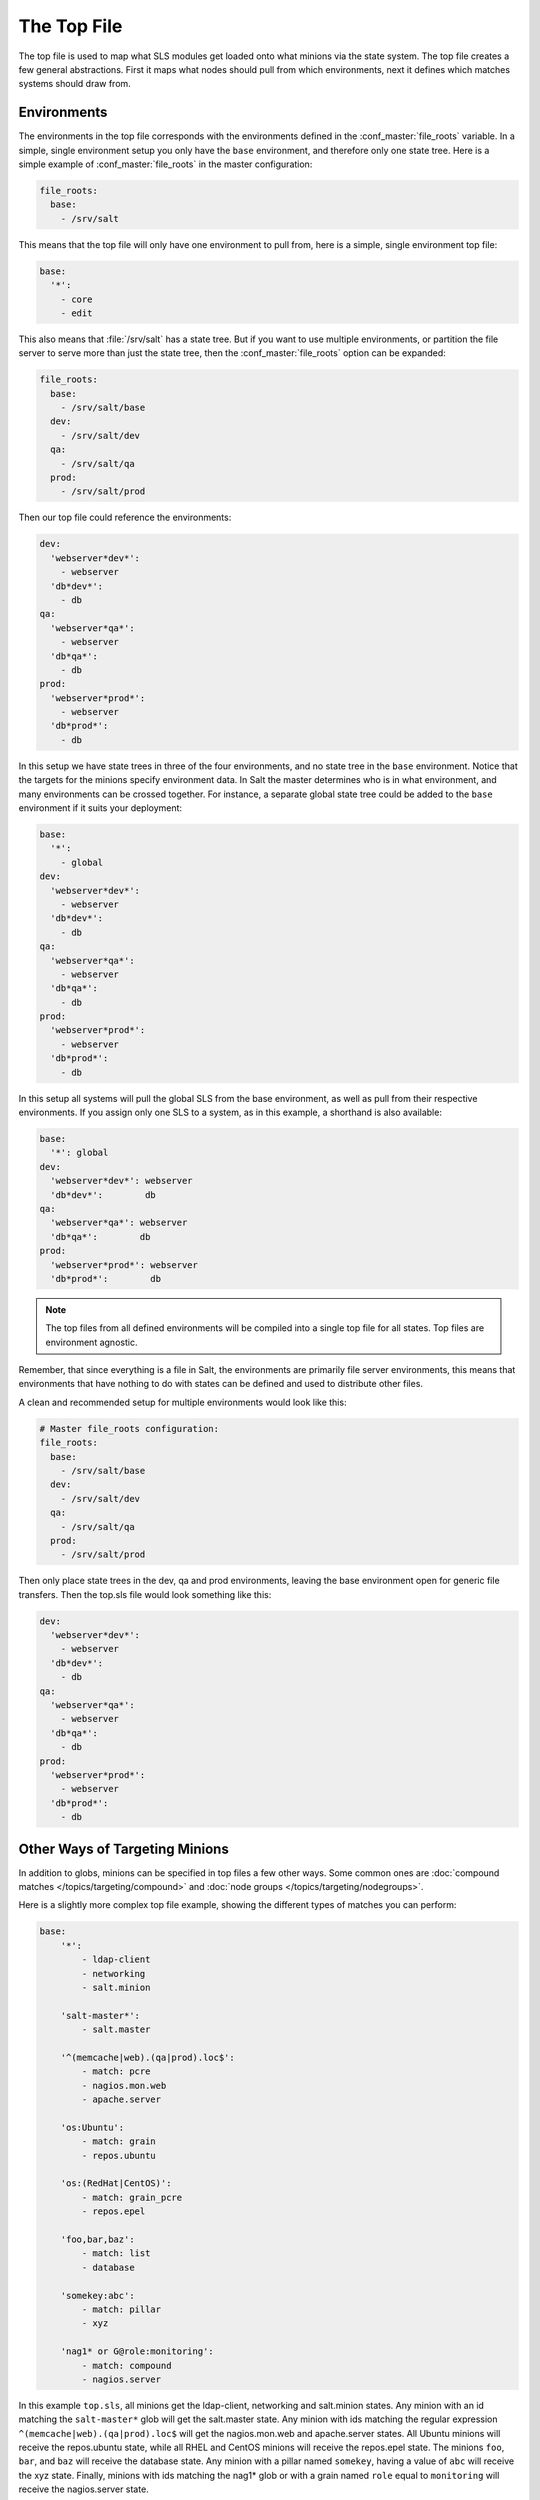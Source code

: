 ============
The Top File
============

The top file is used to map what SLS modules get loaded onto what minions via
the state system. The top file creates a few general abstractions. First it
maps what nodes should pull from which environments, next it defines which
matches systems should draw from.

Environments
============

.. glossary::

    Environment
        A configuration that allows conceptually organizing state tree
        directories. Environments can be made to be self-contained or state
        trees can be made to bleed through environments.

The environments in the top file corresponds with the environments defined in
the :conf_master:`file_roots` variable. In a simple, single environment setup
you only have the ``base`` environment, and therefore only one state tree. Here
is a simple example of :conf_master:`file_roots` in the master configuration:

.. code-block:: yaml

    file_roots:
      base:
        - /srv/salt

This means that the top file will only have one environment to pull from,
here is a simple, single environment top file:

.. code-block:: yaml

    base:
      '*':
        - core
        - edit

This also means that :file:`/srv/salt` has a state tree. But if you want to use
multiple environments, or partition the file server to serve more than
just the state tree, then the :conf_master:`file_roots` option can be expanded:

.. code-block:: yaml

    file_roots:
      base:
        - /srv/salt/base
      dev:
        - /srv/salt/dev
      qa:
        - /srv/salt/qa
      prod:
        - /srv/salt/prod

Then our top file could reference the environments:

.. code-block:: yaml

    dev:
      'webserver*dev*':
        - webserver
      'db*dev*':
        - db
    qa:
      'webserver*qa*':
        - webserver
      'db*qa*':
        - db
    prod:
      'webserver*prod*':
        - webserver
      'db*prod*':
        - db

In this setup we have state trees in three of the four environments, and no
state tree in the ``base`` environment. Notice that the targets for the minions
specify environment data. In Salt the master determines who is in what
environment, and many environments can be crossed together. For instance, a
separate global state tree could be added to the ``base`` environment if it
suits your deployment:

.. code-block:: yaml

    base:
      '*':
        - global
    dev:
      'webserver*dev*':
        - webserver
      'db*dev*':
        - db
    qa:
      'webserver*qa*':
        - webserver
      'db*qa*':
        - db
    prod:
      'webserver*prod*':
        - webserver
      'db*prod*':
        - db

In this setup all systems will pull the global SLS from the base environment,
as well as pull from their respective environments. If you assign only one SLS
to a system, as in this example, a shorthand is also available:

.. code-block:: yaml

    base:
      '*': global
    dev:
      'webserver*dev*': webserver
      'db*dev*':        db
    qa:
      'webserver*qa*': webserver
      'db*qa*':        db
    prod:
      'webserver*prod*': webserver
      'db*prod*':        db

.. note::

    The top files from all defined environments will be compiled into a single
    top file for all states. Top files are environment agnostic.

Remember, that since everything is a file in Salt, the environments are
primarily file server environments, this means that environments that have
nothing to do with states can be defined and used to distribute other files.

.. _states-top-file_roots:

A clean and recommended setup for multiple environments would look like this:

.. code-block:: yaml

    # Master file_roots configuration:
    file_roots:
      base:
        - /srv/salt/base
      dev:
        - /srv/salt/dev
      qa:
        - /srv/salt/qa
      prod:
        - /srv/salt/prod

Then only place state trees in the dev, qa and prod environments, leaving
the base environment open for generic file transfers. Then the top.sls file
would look something like this:

.. code-block:: yaml

    dev:
      'webserver*dev*':
        - webserver
      'db*dev*':
        - db
    qa:
      'webserver*qa*':
        - webserver
      'db*qa*':
        - db
    prod:
      'webserver*prod*':
        - webserver
      'db*prod*':
        - db

Other Ways of Targeting Minions
===============================

In addition to globs, minions can be specified in top files a few other
ways. Some common ones are :doc:`compound matches </topics/targeting/compound>`
and :doc:`node groups </topics/targeting/nodegroups>`.

Here is a slightly more complex top file example, showing the different types
of matches you can perform:

.. code-block:: yaml

    base:
        '*':
            - ldap-client
            - networking
            - salt.minion

        'salt-master*':
            - salt.master

        '^(memcache|web).(qa|prod).loc$':
            - match: pcre
            - nagios.mon.web
            - apache.server

        'os:Ubuntu':
            - match: grain
            - repos.ubuntu

        'os:(RedHat|CentOS)':
            - match: grain_pcre
            - repos.epel

        'foo,bar,baz':
            - match: list
            - database

        'somekey:abc':
            - match: pillar
            - xyz

        'nag1* or G@role:monitoring':
            - match: compound
            - nagios.server

In this example ``top.sls``, all minions get the ldap-client, networking and
salt.minion states. Any minion with an id matching the ``salt-master*`` glob
will get the salt.master state. Any minion with ids matching the regular
expression ``^(memcache|web).(qa|prod).loc$`` will get the nagios.mon.web and
apache.server states. All Ubuntu minions will receive the repos.ubuntu state,
while all RHEL and CentOS minions will receive the repos.epel state. The
minions ``foo``, ``bar``, and ``baz`` will receive the database state. Any
minion with a pillar named ``somekey``, having a value of ``abc`` will receive
the xyz state.  Finally, minions with ids matching the nag1* glob or with a
grain named ``role`` equal to ``monitoring`` will receive the nagios.server
state.

How Top Files Are Compiled
==========================

As mentioned earlier, the top files in the different environments are compiled
into a single set of data. The way in which this is done follows a few rules,
which are important to understand when arranging top files in different
environments. The examples below all assume that the :conf_master:`file_roots`
are set as in the :ref:`above multi-environment example
<states-top-file_roots>`.


1. The ``base`` environment's top file is processed first. Any environment which
   is defined in the ``base`` top.sls as well as another environment's top file,
   will use the states configured in ``base`` and ignore all other instances.
   In other words, the ``base`` top file is authoritative. Therefore, in the
   example below, the ``dev`` section in ``/srv/salt/dev/top.sls`` would be
   completely ignored.

``/srv/salt/base/top.sls:``

.. code-block:: yaml

    base:
      '*':
        - common
    dev:
      'webserver*dev*':
        - webserver
      'db*dev*':
        - db

``/srv/salt/dev/top.sls:``

.. code-block:: yaml

    dev:
      '10.10.100.0/24':
        - match: ipcidr
        - deployments.dev.site1
      '10.10.101.0/24':
        - match: ipcidr
        - deployments.dev.site2

.. note::
    The rules below assume that the environments being discussed were not
    defined in the ``base`` top file.

2. If, for some reason, the ``base`` environment is not configured in the
   ``base`` environment's top file, then the other environments will be checked
   in alphabetical order. The first top file found to contain a section for the
   ``base`` environment wins, and the other top files' ``base`` sections are
   ignored. So, provided there is no ``base`` section in the ``base`` top file,
   with the below two top files the ``dev`` environment would win out, and the
   ``common.centos`` SLS would not be applied to CentOS hosts.

``/srv/salt/dev/top.sls:``

.. code-block:: yaml

    base:
      'os:Ubuntu':
        - common.ubuntu
    dev:
      'webserver*dev*':
        - webserver
      'db*dev*':
        - db

``/srv/salt/qa/topsls:``

.. code-block:: yaml

    base:
      'os:Ubuntu':
        - common.ubuntu
      'os:CentOS':
        - common.centos
    qa:
      'webserver*qa*':
        - webserver
      'db*qa*':
        - db

3. For environments other than ``base``, the top file in a given environment
   will be checked for a section matching the environment's name. If one is
   found, then it is used. Otherwise, the remaining (non-``base``) environments
   will be checked in alphabetical order. In the below example, the ``qa``
   section in ``/srv/salt/dev/top.sls`` will be ignored, but if
   ``/srv/salt/qa/top.sls`` were cleared or removed, then the states configured
   for the ``qa`` environment in ``/srv/salt/dev/top.sls`` will be applied.

``/srv/salt/dev/top.sls:``

.. code-block:: yaml

    dev:
      'webserver*dev*':
        - webserver
      'db*dev*':
        - db
    qa:
      '10.10.200.0/24':
        - match: ipcidr
        - deployments.qa.site1
      '10.10.201.0/24':
        - match: ipcidr
        - deployments.qa.site2

``/srv/salt/qa/top.sls:``

.. code-block:: yaml

    qa:
      'webserver*qa*':
        - webserver
      'db*qa*':
        - db

.. note::
    When in doubt, the simplest way to configure your states is with a single
    top.sls in the ``base`` environment.

